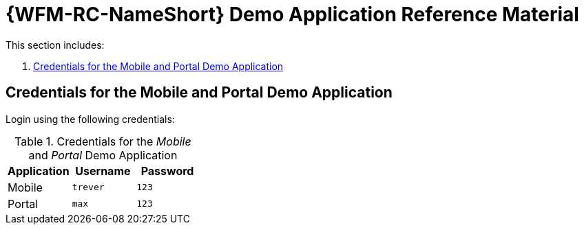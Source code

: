 [id='{context}-ref-demo-app']
= {WFM-RC-NameShort} Demo Application Reference Material

This section includes:

. xref:{context}-credentials-for-the-mobile-and-portal-demo-application[Credentials for the Mobile and Portal Demo Application]

[id='{context}-credentials-for-the-mobile-and-portal-demo-application']
ifdef::upstream[]
[discrete]
endif::upstream[]
== Credentials for the Mobile and Portal Demo Application

Login using the following credentials:

.Credentials for the _Mobile_ and _Portal_ Demo Application
|===
|Application |Username |Password

|Mobile
|`trever`
|`123`

|Portal
|`max`
|`123`
|===
